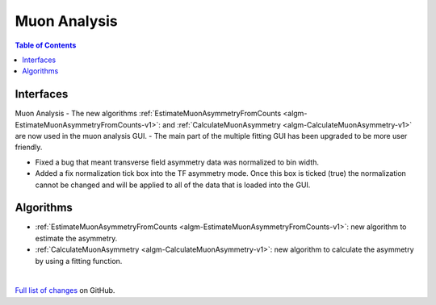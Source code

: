 =============
Muon Analysis
=============

.. contents:: Table of Contents
   :local:

Interfaces
----------
Muon Analysis
-  The new algorithms :ref:`EstimateMuonAsymmetryFromCounts <algm-EstimateMuonAsymmetryFromCounts-v1>`: and :ref:`CalculateMuonAsymmetry <algm-CalculateMuonAsymmetry-v1>` are now used in the muon analysis GUI.
-  The main part of the multiple fitting GUI has been upgraded to be more user friendly.


- Fixed a bug that meant transverse field asymmetry data was normalized to bin width. 

- Added a fix normalization tick box into the TF asymmetry mode. Once this box is ticked (true) the normalization cannot be changed and will be applied to all of the data that is loaded into the GUI. 

Algorithms
----------
-  :ref:`EstimateMuonAsymmetryFromCounts <algm-EstimateMuonAsymmetryFromCounts-v1>`: new algorithm to estimate the asymmetry.
-  :ref:`CalculateMuonAsymmetry <algm-CalculateMuonAsymmetry-v1>`: new algorithm to calculate the asymmetry by using a fitting function.

|

`Full list of changes <http://github.com/mantidproject/mantid/pulls?q=is%3Apr+milestone%3A%22Release+3.10%22+is%3Amerged+label%3A%22Component%3A+Muon%22>`_
on GitHub.
